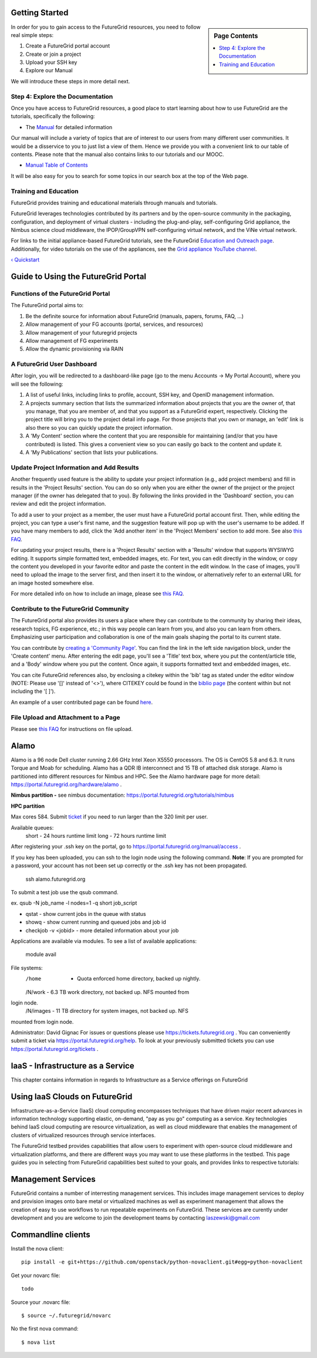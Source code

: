 Getting Started
===============

.. sidebar:: Page Contents

   .. contents::
      :local:

.. todo:: put the links to the sections here

In order for you to gain access to the FutureGrid resources, you need to
follow real simple steps:

#. Create a FutureGrid portal account
#. Create or join a project
#. Upload your SSH key
#. Explore our Manual

We will introduce these steps in more detail next.



Step 4: Explore the Documentation
---------------------------------

Once you have access to FutureGrid resources, a good place to start
learning about how to use FutureGrid are the tutorials, specifically the
following:

-  The `Manual <http://portal.futuregrid.org/manual>`__ for detailed
   information

Our manual will include a variety of topics that are of interest to our
users from many different user communities. It would be a disservice to
you to just list a view of them. Hence we provide you with a convenient
link to our table of contents. Please note that the manual also contains
links to our tutorials and our MOOC.

-  `Manual Table of
   Contents <https://portal.futuregrid.org/manual/toc>`__

It will be also easy for you to search for some topics in our search box
at the top of the Web page.




Training and Education
----------------------

FutureGrid provides training and educational materials through manuals
and tutorials.

FutureGrid leverages technologies contributed by its partners and by the
open-source community in the packaging, configuration, and deployment of
virtual clusters - including the plug-and-play, self-configuring Grid
appliance, the Nimbus science cloud middleware, the IPOP/GroupVPN
self-configuring virtual network, and the ViNe virtual network.

For links to the initial appliance-based FutureGrid tutorials, see the
FutureGrid `Education and Outreach
page <https://portal.futuregrid.org/outreach>`__. Additionally, for
video tutorials on the use of the appliances, see the `Grid appliance
YouTube
channel <http://www.youtube.com/acisp2p#p/c/D77781CEF51F72F3>`__.

 

`‹ Quickstart <https://portal.futuregrid.org/gettingstarted>`__

Guide to Using the FutureGrid Portal
====================================

Functions of the FutureGrid Portal
----------------------------------

 
The FutureGrid portal aims to:

#. Be the definite source for information about FutureGrid (manuals,
   papers, forums, FAQ, ...)
#. Allow management of your FG accounts (portal, services, and
   resources)
#. Allow management of your futuregrid projects
#. Allow management of FG experiments
#. Allow the dynamic provisioning via RAIN 

A FutureGrid User Dashboard 
----------------------------

After login, you will be redirected to a dashboard-like page (go to the
menu Accounts -> My Portal Account), where you will see the following:

#. A list of useful links, including links to profile, account, SSH key,
   and OpenID management information.
#. A projects summary section that lists the summarized information
   about projects that you are the owner of, that you manage, that you
   are member of, and that you support as a FutureGrid expert,
   respectively. Clicking the project title will bring you to the
   project detail info page. For those projects that you own or manage,
   an 'edit' link is also there so you can quickly update the project
   information.
#. A 'My Content' section where the content that you are responsible for
   maintaining (and/or that you have contributed) is listed. This gives
   a convenient view so you can easily go back to the content and update
   it.
#. A 'My Publications' section that lists your publications.

Update Project Information and Add Results
------------------------------------------

Another frequently used feature is the ability to update your project
information (e.g., add project members) and fill in results in the
'Project Results' section. You can do so only when you are either the
owner of the project or the project manager (if the owner has delegated
that to you). By following the links provided in the 'Dashboard'
section, you can review and edit the project information.

To add a user to your project as a member, the user must have a
FutureGrid portal account first. Then, while editing the project, you
can type a user's first name, and the suggestion feature will pop up
with the user's username to be added. If you have many members to add,
click the 'Add another item' in the 'Project Members' section to add
more. See also `this
FAQ <https://portal.futuregrid.org/how-can-i-add-people-project>`__.

For updating your project results, there is a 'Project Results' section
with a 'Results' window that supports WYSIWYG editing. It supports
simple formatted text, embedded images, etc. For text, you can edit
directly in the window, or copy the content you developed in your
favorite editor and paste the content in the edit window. In the case of
images, you'll need to upload the image to the server first, and then
insert it to the window, or alternatively refer to an external URL for
an image hosted somewhere else.

For more detailed info on how to include an image, please see `this
FAQ <https://portal.futuregrid.org/how-upload-andor-include-image-while-creating-pagenews-etc>`__.

Contribute to the FutureGrid Community
--------------------------------------

The FutureGrid portal also provides its users a place where they can
contribute to the community by sharing their ideas, research topics, FG
experience, etc.; in this way people can learn from you, and also you
can learn from others. Emphasizing user participation and
collaboration is one of the main goals shaping the portal to its current
state.

You can contribute by `creating a 'Community
Page' <https://portal.futuregrid.org/node/add/page-community>`__. You
can find the link in the left side navigation block, under the 'Create
content' menu. After entering the edit page, you'll see a 'Title' text
box, where you put the content/article title, and a 'Body' window where
you put the content. Once again, it supports formatted text and embedded
images, etc.

You can cite FutureGrid references also, by enclosing a citekey within
the 'bib' tag as stated under the editor window (NOTE: Please use '[]'
instead of '<>'), where CITEKEY could be found in the `biblio
page <https://portal.futuregrid.org/biblio>`__ (the content within but
not including the '[ ]').

An example of a user contributed page can be found
`here <https://portal.futuregrid.org/contrib/testexample-page-user-contributed-page>`__.

File Upload and Attachment to a Page
------------------------------------

Please see `this
FAQ <https://portal.futuregrid.org/faq/how-uploadattach-file-page>`__
for instructions on file upload.




Alamo
=====

Alamo is a 96 node Dell cluster running 2.66 GHz Intel Xeon X5550
processors.  The OS is CentOS 5.8 and 6.3.  It runs Torque and Moab for
scheduling.  Alamo has a QDR IB interconnect and 15 TB of attached disk
storage.   Alamo is partitioned into different resources for Nimbus and
HPC.  See the Alamo hardware page for more
detail: `https://portal.futuregrid.org/hardware/alamo <https://portal.futuregrid.org/hardware/alamo>`__
.

**Nimbus partition -** see nimbus
documentation: `https://portal.futuregrid.org/tutorials/nimbus <https://portal.futuregrid.org/tutorials/nimbus>`__

**HPC partition**

Max cores 584.  Submit
`ticket <http://%20https://portal.futuregrid.org/help>`__ if you need to
run larger than the 320 limit per user. 

Available queues: 
   short - 24 hours runtime limit
   long - 72 hours runtime limit

After registering your .ssh key on the portal, go to
`https://portal.futuregrid.org/manual/access <https://portal.futuregrid.org/manual/access>`__
.

If you key has been uploaded, you can ssh to the login node using the
following command. 
**Note**: If you are prompted for a password, your account has not
been set up correctly or the .ssh key has not been propagated. 

  ssh alamo.futuregrid.org

To submit a test job use the qsub command.

ex.  qsub -N job\_name -l nodes=1 -q short  job\_script

-  qstat - show current jobs in the queue with status
-  showq - show current running and queued jobs and job id
-  checkjob -v <jobid>   - more detailed information about your job

Applications are available via modules.  To see a list of available
applications:
  module avail

File systems:
   /home   - Quota enforced home directory, backed up nightly.
   /N/work - 6.3 TB work directory, not backed up. NFS mounted from
login node. 
   /N/images - 11 TB directory for system images, not backed up. NFS
mounted from login node.

Administrator: David Gignac
For issues or questions please
use `https://tickets.futuregrid.org <https://tickets.futuregrid.org>`__
. You can conveniently submit a ticket
via `https://portal.futuregrid.org/help <https://portal.futuregrid.org/help>`__.
To look at your previously submitted tickets you can
use `https://portal.futuregrid.org/tickets <https://portal.futuregrid.org/tickets>`__
.

  



IaaS - Infrastructure as a Service
==================================

This chapter contains information in regards to Infrastructure as a
Service offerings on FutureGrid

Using IaaS Clouds on FutureGrid
===============================

Infrastructure-as-a-Service (IaaS) cloud computing encompasses
techniques that have driven major recent advances in information
technology supporting elastic, on-demand, "pay as you go" computing as a
service. Key technologies behind IaaS cloud computing are resource
virtualization, as well as cloud middleware that enables the management
of clusters of virtualized resources through service interfaces. 

The FutureGrid testbed provides capabilities that allow users to
experiment with open-source cloud middleware and virtualization
platforms, and there are different ways you may want to use these
platforms in the testbed. This page guides you in selecting from
FutureGrid capabilities best suited to your goals, and provides links to
respective tutorials:







Management Services
===================

FutureGrid contains a number of interresting management services. This
includes image management services to deploy and provision images onto
bare metal or virtualized machines as well as experiment management that
allows the creation of easy to use workflows to run repeatable
experiments on FutureGrid. These services are curently under development
and you are welcome to join the development teams by contacting
`laszewski@gmail.com <mailto:laszewski@gmail.com>`__


Commandline clients
==================================================================

Install the nova client::

   pip install -e git+https://github.com/openstack/python-novaclient.git#egg=python-novaclient

Get your novarc file::

   todo

Source your .novarc file::

   $ source ~/.futuregrid/novarc

No the first nova command::

   $ nova list 


.. |image0| image:: https://portal.futuregrid.org/sites/default/files/u30/fg-logo-md.gif
.. |image4| image:: https://portal.futuregrid.org/sites/default/files/resize/images/FutureGrid_iDataPlex_Cray_IU-sm-640x425.jpg
.. |image5| image:: https://portal.futuregrid.org/sites/default/files/resize/images/Cray_XT5m_Front_closed-small-427x640.jpg
.. |image6| image:: https://portal.futuregrid.org/sites/default/files/images/FutureGrid%20Logocal%20v3.png
.. |image7| image:: https://portal.futuregrid.org/sites/default/files/resize/images/Juniper%20EX8208-140x184.png
.. |image8| image:: https://portal.futuregrid.org/sites/default/files/u23/futuregrid-physical.png
.. |image9| image:: https://portal.futuregrid.org/sites/default/files/u23/futuregrid-topology.png
.. |image10| image:: https://portal.futuregrid.org/sites/default/files/images/Spirent%20XGEM.png
.. |image11| image:: https://portal.futuregrid.org/sites/default/files/images/FutureGrid%20Logocal%20v3.png
.. |image12| image:: https://portal.futuregrid.org/sites/default/files/images/status_incapart.PNG
   :target: http://inca.futuregrid.org:8080/inca/jsp/partitionTable.jsp
.. |image13| image:: https://portal.futuregrid.org/sites/default/files/ScreenSnapz.jpg
   :target: http://inca.futuregrid.org:8080/inca/jsp/status.jsp?queryNames=Health&xsl=table.xsl&resourceIds=FutureGrid
.. |image14| image:: https://portal.futuregrid.org/sites/default/files/ganglia.png
   :target: http://ganglia.futuregrid.org
.. |image15| image:: https://portal.futuregrid.org/sites/default/files/images/large_status_nocmap.PNG
   :target: http://noc.futuregrid.org
.. |image16| image:: https://portal.futuregrid.org/sites/default/files/u23/Screen%20shot%202011-01-14%20at%207.48.06%20PM.png
   :target: http://inca.futuregrid.org
.. |image17| image:: https://portal.futuregrid.org/sites/default/files/u23/Screen%20shot%202011-04-07%20at%203.23.05%20PM.png
   :target: https://portal.futuregrid.org/monitoring/cloud
.. |image18| image:: https://portal.futuregrid.org/sites/default/files/screenshot-for-status-small.png
   :target: https://portal.futuregrid.org/metrics
.. |image19| image:: https://portal.futuregrid.org/sites/default/files/fg-sys-sw-ver.PNG
   :target: http://inca.futuregrid.org:8080/inca/HTML/rest/HPC/FutureGrid
.. |image20| image:: https://portal.futuregrid.org/sites/default/files/u15/nimbus-usage.png
   :target: http://inca.futuregrid.org/nimbus-stats


.. |image31| image:: https://portal.futuregrid.org/sites/default/files/images/open_file.png
.. |image32| image:: https://portal.futuregrid.org/sites/default/files/images/cancel_loading_resize.png
.. |image33| image:: https://portal.futuregrid.org/sites/default/files/images/Startup.png
.. |image34| image:: https://portal.futuregrid.org/sites/default/files/images/Display_arranging_a.png
.. |image35| image:: https://portal.futuregrid.org/sites/default/files/images/Display_arranging_b.png
.. |image36| image:: https://portal.futuregrid.org/sites/default/files/images/Custom_arrangement.png
.. |image37| image:: https://portal.futuregrid.org/sites/default/files/images/close_display.png
.. |image38| image:: https://portal.futuregrid.org/sites/default/files/images/Undocking_1.png
.. |image39| image:: https://portal.futuregrid.org/sites/default/files/images/Undocking_2.png
.. |image40| image:: https://portal.futuregrid.org/sites/default/files/images/Resize_labels.png
.. |image41| image:: https://portal.futuregrid.org/sites/default/files/images/Zooming.png
.. |image42| image:: https://portal.futuregrid.org/sites/default/files/images/Zoom_toolbar.png
.. |image43| image:: https://portal.futuregrid.org/sites/default/files/images/icon_master_tl.png
.. |image44| image:: https://portal.futuregrid.org/sites/default/files/images/icon_process_tl.png
.. |image45| image:: https://portal.futuregrid.org/sites/default/files/images/icon_counter_tl.png
.. |image46| image:: https://portal.futuregrid.org/sites/default/files/images/icon_radar.png
.. |image47| image:: https://portal.futuregrid.org/sites/default/files/images/icon_function_summ.png
.. |image48| image:: https://portal.futuregrid.org/sites/default/files/images/icon_message_summ.png
.. |image49| image:: https://portal.futuregrid.org/sites/default/files/images/icon_process_summ.png
.. |image50| image:: https://portal.futuregrid.org/sites/default/files/images/icon_matrix.png
.. |image51| image:: https://portal.futuregrid.org/sites/default/files/images/icon_calltree.png
.. |image52| image:: https://portal.futuregrid.org/sites/default/files/images/icon_legend.png
.. |image53| image:: https://portal.futuregrid.org/sites/default/files/images/icon_context.png
.. |image54| image:: https://portal.futuregrid.org/sites/default/files/images/icon_marker.png
.. |image55| image:: https://portal.futuregrid.org/sites/default/files/images/Master_timeline.png
.. |image56| image:: https://portal.futuregrid.org/sites/default/files/images/Process_timeline.png
.. |image57| image:: https://portal.futuregrid.org/sites/default/files/images/collectives.png
.. |image58| image:: https://portal.futuregrid.org/sites/default/files/images/burst.png
.. |image59| image:: https://portal.futuregrid.org/sites/default/files/images/marker-multiple.png
.. |image60| image:: https://portal.futuregrid.org/sites/default/files/images/marker-template.png
.. |image61| image:: https://portal.futuregrid.org/sites/default/files/images/io-multiple.png
.. |image62| image:: https://portal.futuregrid.org/sites/default/files/images/io-single.png
.. |image63| image:: https://portal.futuregrid.org/sites/default/files/images/io-single-selected.png
.. |image64| image:: https://portal.futuregrid.org/sites/default/files/images/Counter_data_timeline.png
.. |image65| image:: https://portal.futuregrid.org/sites/default/files/images/performance_radar_find_function.png
.. |image66| image:: https://portal.futuregrid.org/sites/default/files/images/performance_radar_set_counter.png
.. |image67| image:: https://portal.futuregrid.org/sites/default/files/images/Call_tree.png
.. |image68| image:: https://portal.futuregrid.org/sites/default/files/images/Function_summary.png
.. |image69| image:: https://portal.futuregrid.org/sites/default/files/images/Process_summary.png
.. |image70| image:: https://portal.futuregrid.org/sites/default/files/images/Messagesummary.png
.. |image71| image:: https://portal.futuregrid.org/sites/default/files/images/Communication_matrix_view.png
.. |image72| image:: https://portal.futuregrid.org/sites/default/files/images/Function_legend.png
.. |image73| image:: https://portal.futuregrid.org/sites/default/files/images/Marker_view.png
.. |image74| image:: https://portal.futuregrid.org/sites/default/files/images/Context_view.png
.. |image75| image:: https://portal.futuregrid.org/sites/default/files/images/context_compare.png
.. |image76| image:: https://portal.futuregrid.org/sites/default/files/images/process_filter.png
.. |image77| image:: https://portal.futuregrid.org/sites/default/files/images/pref_general.png
.. |image78| image:: https://portal.futuregrid.org/sites/default/files/images/pref_appearance.png
.. |image88| image:: https://portal.futuregrid.org/sites/default/files/resize/euca_fg_login-290x240.png
.. |image89| image:: https://portal.futuregrid.org/sites/default/files/resize/u23/Screen%20Shot%202013-03-06%20at%2012.47.32%20PM-201x200.png
   :target: http://futuregrid.github.com/rain/
.. |image90| image:: https://portal.futuregrid.org/sites/default/files/resize/u23/Screen%20Shot%202013-03-06%20at%2012.51.48%20PM-200x200.png
   :target: http://futuregrid.github.com/rain/quickstart.html
.. |image91| image:: https://portal.futuregrid.org/sites/default/files/resize/u23/Screen%20Shot%202013-03-06%20at%2012.47.32%20PM-201x200.png
   :target: http://futuregrid.github.com/rain/
.. |image92| image:: https://portal.futuregrid.org/sites/default/files/resize/u23/Screen%20Shot%202013-03-06%20at%2012.51.48%20PM-200x200.png
   :target: http://futuregrid.github.com/rain/quickstart.html
.. |:!:| image:: http://www.opennebula.org/lib/images/smileys/icon_exclaim.gif

.. |Cloud site sample layouts.| image:: https://pegasus.isi.edu/wms/docs/4.0/images/fg-pwms-prefio.3.png
.. |image130| image:: https://portal.futuregrid.org/sites/default/files/u30/fg-logo-md.gif
.. |image132| image:: https://portal.futuregrid.org/sites/default/files/u23/summerschool2012.png
   :target: https://portal.futuregrid.org/projects/241
